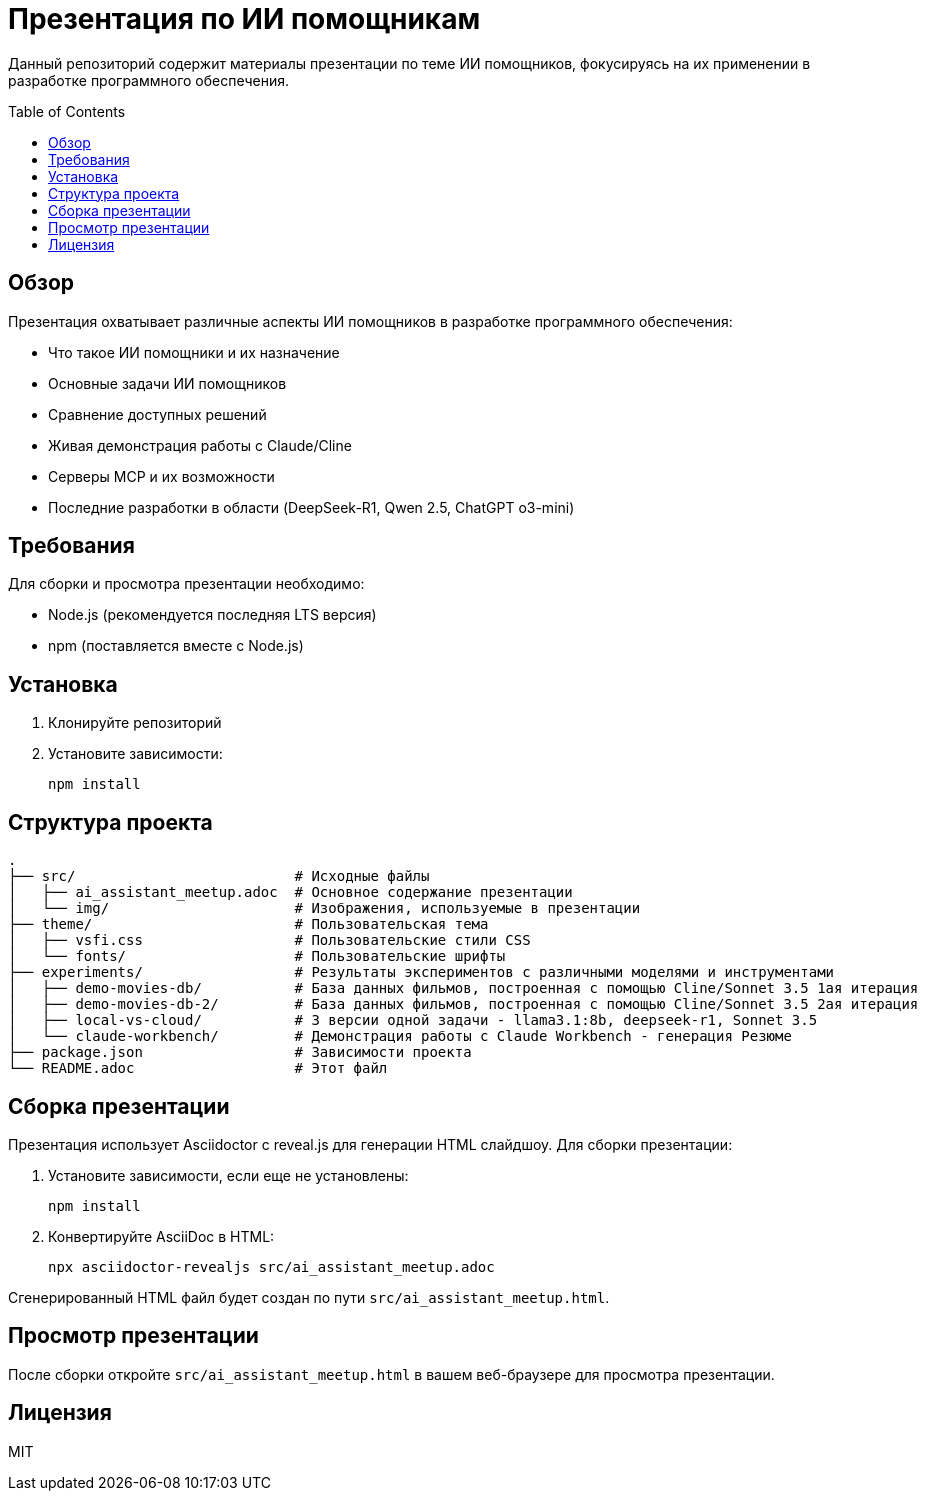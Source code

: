 = Презентация по ИИ помощникам
:toc:
:toc-placement!:

Данный репозиторий содержит материалы презентации по теме ИИ помощников, фокусируясь на их применении в разработке программного обеспечения.

toc::[]

== Обзор

Презентация охватывает различные аспекты ИИ помощников в разработке программного обеспечения:

* Что такое ИИ помощники и их назначение
* Основные задачи ИИ помощников
* Сравнение доступных решений
* Живая демонстрация работы с Claude/Cline
* Серверы MCP и их возможности
* Последние разработки в области (DeepSeek-R1, Qwen 2.5, ChatGPT o3-mini)

== Требования

Для сборки и просмотра презентации необходимо:

* Node.js (рекомендуется последняя LTS версия)
* npm (поставляется вместе с Node.js)

== Установка

1. Клонируйте репозиторий
2. Установите зависимости:
+
[source,bash]
----
npm install
----

== Структура проекта

[source]
----
.
├── src/                          # Исходные файлы
│   ├── ai_assistant_meetup.adoc  # Основное содержание презентации
│   └── img/                      # Изображения, используемые в презентации
├── theme/                        # Пользовательская тема
│   ├── vsfi.css                  # Пользовательские стили CSS
│   └── fonts/                    # Пользовательские шрифты
├── experiments/                  # Результаты экспериментов с различными моделями и инструментами
│   ├── demo-movies-db/           # База данных фильмов, построенная с помощью Cline/Sonnet 3.5 1ая итерация
│   ├── demo-movies-db-2/         # База данных фильмов, построенная с помощью Cline/Sonnet 3.5 2ая итерация
│   ├── local-vs-cloud/           # 3 версии одной задачи - llama3.1:8b, deepseek-r1, Sonnet 3.5
│   └── claude-workbench/         # Демонстрация работы с Claude Workbench - генерация Резюме
├── package.json                  # Зависимости проекта
└── README.adoc                   # Этот файл
----
== Сборка презентации

Презентация использует Asciidoctor с reveal.js для генерации HTML слайдшоу. Для сборки презентации:

1. Установите зависимости, если еще не установлены:
+
[source,bash]
----
npm install
----

2. Конвертируйте AsciiDoc в HTML:
+
[source,bash]
----
npx asciidoctor-revealjs src/ai_assistant_meetup.adoc
----

Сгенерированный HTML файл будет создан по пути `src/ai_assistant_meetup.html`.

== Просмотр презентации

После сборки откройте `src/ai_assistant_meetup.html` в вашем веб-браузере для просмотра презентации.

== Лицензия

MIT
